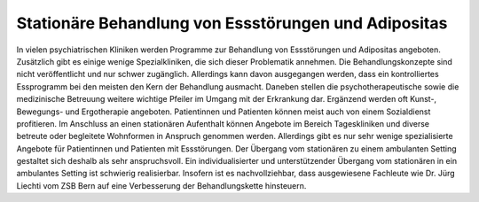 Stationäre Behandlung von Essstörungen und Adipositas
-----------------------------------------------------

In vielen psychiatrischen Kliniken werden Programme zur Behandlung von Essstörungen und Adipositas angeboten. Zusätzlich gibt es einige wenige Spezialkliniken, die sich dieser Problematik annehmen. Die Behandlungskonzepte sind nicht veröffentlicht und nur schwer zugänglich. Allerdings kann davon ausgegangen werden, dass ein kontrolliertes Essprogramm bei den meisten den Kern der Behandlung ausmacht. Daneben stellen die psychotherapeutische sowie die medizinische Betreuung weitere wichtige Pfeiler im Umgang mit der Erkrankung dar. Ergänzend werden oft Kunst-, Bewegungs- und Ergotherapie angeboten. Patientinnen und Patienten können meist auch von einem Sozialdienst profitieren. Im Anschluss an einen stationären Aufenthalt können Angebote im Bereich Tageskliniken und diverse betreute oder begleitete Wohnformen in Anspruch genommen werden. Allerdings gibt es nur sehr wenige spezialisierte Angebote für Patientinnen und Patienten mit Essstörungen. Der Übergang vom stationären zu einem ambulanten Setting gestaltet sich deshalb als sehr anspruchsvoll. Ein individualisierter und unterstützender Übergang vom stationären in ein ambulantes Setting ist schwierig realisierbar. Insofern ist es nachvollziehbar, dass ausgewiesene Fachleute wie Dr. Jürg Liechti vom ZSB Bern auf eine  Verbesserung der Behandlungskette hinsteuern.
